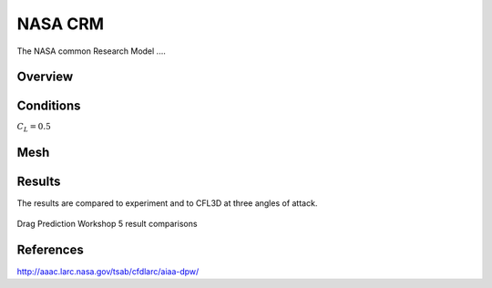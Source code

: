 
NASA CRM
--------

The NASA common Research Model ....


Overview
^^^^^^^^

.. figure:: http://aaac.larc.nasa.gov/tsab/cfdlarc/aiaa-dpw/Workshop5/DPW5_CRM_WindTunnelModel.png
	:width: 90%
	:align: center
	:alt: alternate text
	:figclass: align-center


Conditions
^^^^^^^^^^

:math:`C_L=0.5` 

Mesh
^^^^


Results
^^^^^^^
The results are compared to experiment and to CFL3D at three angles of attack.

.. figure:: verification/images/DPWS_cp_profile.png
	:width: 90%
	:align: center
	:alt: alternate text
	:figclass: align-center

	Drag Prediction Workshop 5 result comparisons


References
^^^^^^^^^^

`<http://aaac.larc.nasa.gov/tsab/cfdlarc/aiaa-dpw/>`_


